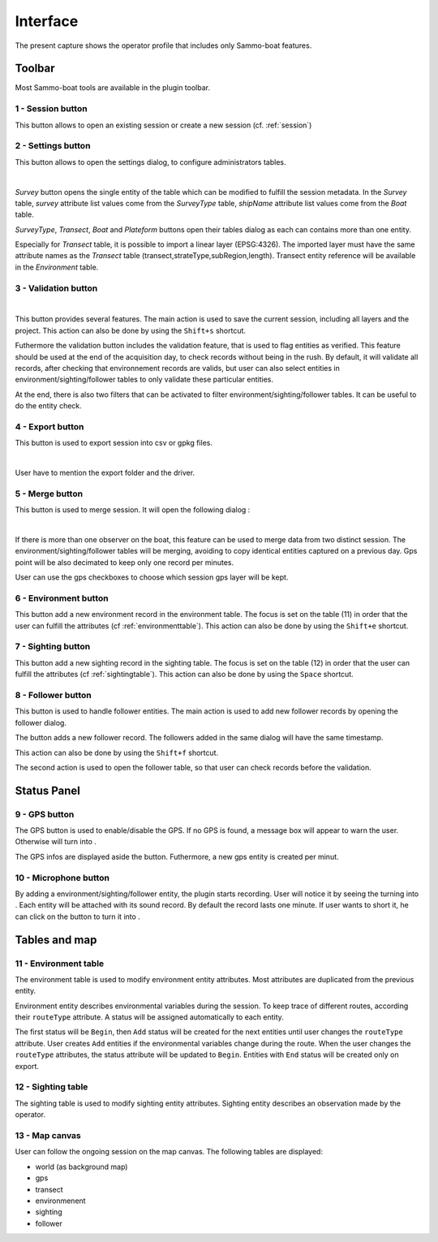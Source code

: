 Interface
=========

.. image:: images/interface.png
	:align: center
	:width: 800

The present capture shows the operator profile that includes only Sammo-boat features.

Toolbar
-------

Most Sammo-boat tools are available in the plugin toolbar.

.. |session| image:: ../../images/session.png
  :height: 18

.. |settings| image:: ../../images/settings.png
  :height: 18

.. |save| image:: ../../images/pen.png
  :height: 18

.. |export| image:: ../../images/export.png
  :height: 18

.. |merge| image:: ../../images/merge.png
  :height: 18

.. |environment| image:: ../../images/environment.png
  :height: 18

.. |sighting| image:: ../../images/sightings.png
  :height: 18

.. |follower| image:: ../../images/seabird.png
  :height: 18

.. _sessionbutton:

1 - |session| Session button
~~~~~~~~~~~~~~~~~~~~~~~~~~~~

This button allows to open an existing session or create a new session (cf. :ref:`session`)

.. _settingsbutton:

2 - |settings| Settings button
~~~~~~~~~~~~~~~~~~~~~~~~~~~~~~

This button allows to open the settings dialog, to configure administrators tables.


.. image:: images/settings_dialog.png
   :align: center
   :width: 400

|

`Survey` button opens the single entity of the table which can be modified to
fulfill the session metadata. In the `Survey` table, `survey` attribute list
values come from the `SurveyType` table, `shipName` attribute list values come
from the `Boat` table.

`SurveyType`, `Transect`, `Boat` and `Plateform` buttons open their tables
dialog as each can contains more than one entity.

Especially for `Transect` table, it is possible to import a linear layer
(EPSG:4326). The imported layer must have the same attribute names as the
`Transect` table (transect,strateType,subRegion,length). Transect entity reference
will be available in the `Environment` table.

3 - |save| Validation button
~~~~~~~~~~~~~~~~~~~~~~~~~~~~


.. image:: images/validate_button.png
   :align: center
   :width: 400

|

This button provides several features. The main action is used to save the
current session, including all layers and the project. This action can also be
done by using the ``Shift+s`` shortcut.

Futhermore the validation button includes the validation feature, that is used
to flag entities as verified. This feature should be used at the end of the
acquisition day, to check records without being in the rush. By default, it will
validate all records, after checking that environnement records are valids, but
user can also select entities in environment/sighting/follower tables to only
validate these particular entities.

At the end, there is also two filters that can be activated to filter
environment/sighting/follower tables. It can be useful to do the entity check.


4 - |export| Export button
~~~~~~~~~~~~~~~~~~~~~~~~~~

This button is used to export session into csv or gpkg files.

.. image:: images/export_dialog.png

|

User have to mention the export folder and the driver.

5 - |merge| Merge button
~~~~~~~~~~~~~~~~~~~~~~~~

This button is used to merge session. It will open the following dialog :

.. image:: images/merge_dialog.png

|

If there is more than one observer on the boat, this feature can be used to merge
data from two distinct session. The environment/sighting/follower tables will be
merging, avoiding to copy identical entities captured on a previous day. Gps point
will be also decimated to keep only one record per minutes.

User can use the gps checkboxes to choose which session gps layer will be kept.

6 - |environment| Environment button
~~~~~~~~~~~~~~~~~~~~~~~~~~~~~~~~~~~~

This button add a new environment record in the environment table. The focus is
set on the table (11) in order that the user can fulfill the attributes
(cf :ref:`environmenttable`). This action can also be done by using the ``Shift+e``
shortcut.

7 - |sighting| Sighting button
~~~~~~~~~~~~~~~~~~~~~~~~~~~~~~

This button add a new sighting record in the sighting table. The focus is
set on the table (12) in order that the user can fulfill the attributes
(cf :ref:`sightingtable`). This action can also be done by using the ``Space``
shortcut.

8 - |follower| Follower button
~~~~~~~~~~~~~~~~~~~~~~~~~~~~~~

This button is used to handle follower entities. The main action is used to add
new follower records by opening the follower dialog.

.. image:: images/follower_dialog.png

.. |plus| image:: ../../images/plus.png
  :height: 18

The |plus| button adds a new follower record. The followers added in the same
dialog will have the same timestamp.

This action can also be done by using the ``Shift+f`` shortcut.

The second action is used to open the follower table, so that user can check
records before the validation.

Status Panel
------------

9 - GPS button
~~~~~~~~~~~~~~

.. |gps_ok| image:: ../../images/gps_ok.png
	:height: 32

.. |gps_ko| image:: ../../images/gps_ko.png
	:height: 32

The GPS button is used to enable/disable the GPS. If no GPS is found, a message
box will appear to warn the user. Otherwise |gps_ko| will turn into |gps_ok|.

The GPS infos are displayed aside the button. Futhermore, a new gps entity is
created per minut.

10 - Microphone button
~~~~~~~~~~~~~~~~~~~~~~

.. |record_ok| image:: ../../images/record_ok.png
	:height: 32

.. |record_ko| image:: ../../images/record_ko.png
	:height: 32


By adding a environment/sighting/follower entity, the plugin starts recording.
User will notice it by seeing the |record_ko| turning into |record_ok|.
Each entity will be attached with its sound record. By default the record lasts
one minute. If user wants to short it, he can click on the |record_ok| button
to turn it into |record_ko|.


Tables and map
--------------

.. _environmenttable:

11 - Environment table
~~~~~~~~~~~~~~~~~~~~~~

The environment table is used to modify environment entity attributes. Most
attributes are duplicated from the previous entity.

Environment entity describes environmental variables during the session.
To keep trace of different routes, according their ``routeType`` attribute.
A status will be assigned automatically to each entity.

The first status will be ``Begin``, then ``Add`` status will be created for the
next entities until user changes the ``routeType`` attribute. User creates
``Add`` entities if the environmental variables change during the route. When the
user changes the ``routeType`` attributes, the status attribute will be updated to
``Begin``. Entities with ``End`` status will be created only on export.

.. _sightingtable:

12 - Sighting table
~~~~~~~~~~~~~~~~~~~~

The sighting table is used to modify sighting entity attributes.
Sighting entity describes an observation made by the operator.

13 - Map canvas
~~~~~~~~~~~~~~~

User can follow the ongoing session on the map canvas. The following tables are
displayed:

.. |gps_symbol| image:: images/gps.svg
  :width: 18

.. |transect_symbol| image:: images/transect.svg

.. |environment_symbol| image:: ../../images/environment_symbol.svg
  :width: 18

.. |sighting_symbol| image:: ../../images/observation_symbol.svg
  :width: 18

.. |follower_symbol| image:: ../../images/seabird_symbol.svg
  :width: 18

- world (as background map)
- |gps_symbol| gps
- |transect_symbol| transect
- |environment_symbol| environmenent 
- |sighting_symbol| sighting 
- |follower_symbol| follower 
